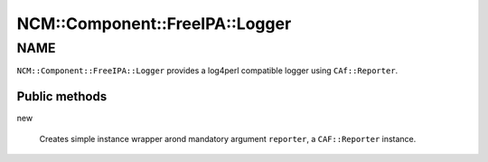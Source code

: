 
##################################
NCM\::Component\::FreeIPA\::Logger
##################################


****
NAME
****


\ ``NCM::Component::FreeIPA::Logger``\  provides a log4perl compatible logger
using \ ``CAf::Reporter``\ .

Public methods
==============



new
 
 Creates simple instance wrapper arond mandatory argument \ ``reporter``\ ,
 a \ ``CAF::Reporter``\  instance.
 



